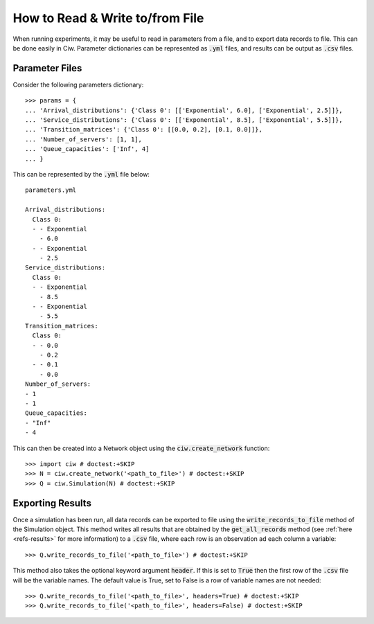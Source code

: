 .. _from-file:

================================
How to Read & Write to/from File
================================

When running experiments, it may be useful to read in parameters from a file, and to export data records to file. This can be done easily in Ciw. Parameter dictionaries can be represented as :code:`.yml` files, and results can be output as :code:`.csv` files.

Parameter Files
~~~~~~~~~~~~~~~

Consider the following parameters dictionary::


	>>> params = {
	... 'Arrival_distributions': {'Class 0': [['Exponential', 6.0], ['Exponential', 2.5]]},
	... 'Service_distributions': {'Class 0': [['Exponential', 8.5], ['Exponential', 5.5]]},
	... 'Transition_matrices': {'Class 0': [[0.0, 0.2], [0.1, 0.0]]},
	... 'Number_of_servers': [1, 1],
	... 'Queue_capacities': ['Inf', 4]
	... }

This can be represented by the :code:`.yml` file below::

	parameters.yml

	Arrival_distributions:
	  Class 0:
	  - - Exponential
	    - 6.0
	  - - Exponential
	    - 2.5
	Service_distributions:
	  Class 0:
	  - - Exponential
	    - 8.5
	  - - Exponential
	    - 5.5
	Transition_matrices:
	  Class 0:
	  - - 0.0
	    - 0.2
	  - - 0.1
	    - 0.0
	Number_of_servers:
	- 1
	- 1
	Queue_capacities:
	- "Inf"
	- 4

This can then be created into a Network object using the :code:`ciw.create_network` function::

	>>> import ciw # doctest:+SKIP
	>>> N = ciw.create_network('<path_to_file>') # doctest:+SKIP
	>>> Q = ciw.Simulation(N) # doctest:+SKIP


Exporting Results
~~~~~~~~~~~~~~~~~

Once a simulation has been run, all data records can be exported to file using the :code:`write_records_to_file` method of the Simulation object. This method writes all results that are obtained by the :code:`get_all_records` method (see :ref:`here <refs-results>` for more information) to a :code:`.csv` file, where each row is an observation ad each column a variable::

	>>> Q.write_records_to_file('<path_to_file>') # doctest:+SKIP

This method also takes the optional keyword argument :code:`header`. If this is set to :code:`True` then the first row of the :code:`.csv` file will be the variable names. The default value is True, set to False is a row of variable names are not needed::

	>>> Q.write_records_to_file('<path_to_file>', headers=True) # doctest:+SKIP
	>>> Q.write_records_to_file('<path_to_file>', headers=False) # doctest:+SKIP
